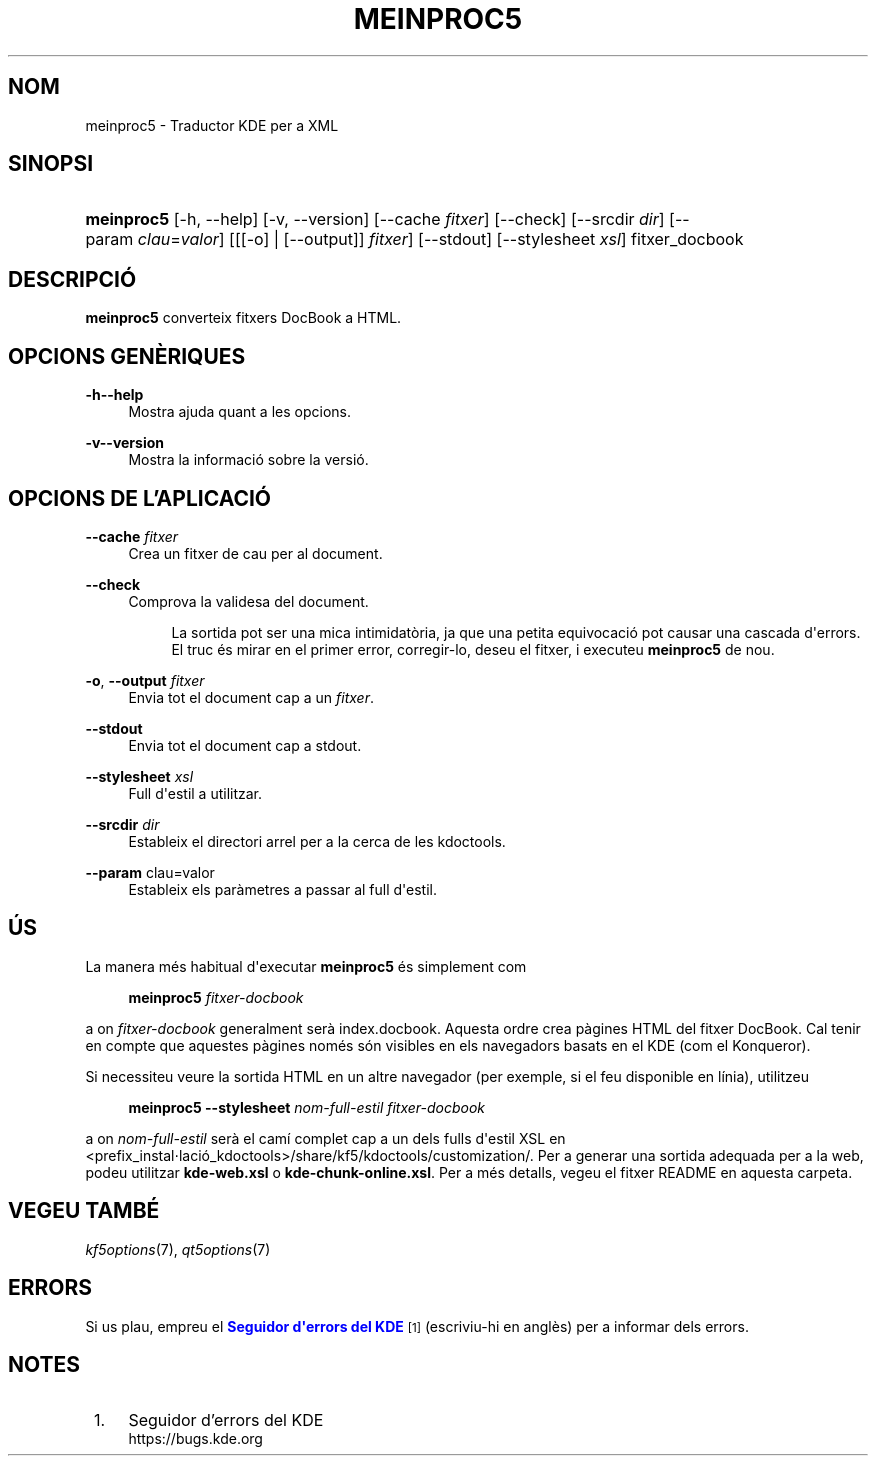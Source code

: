 '\" t
.\"     Title: \fBmeinproc5\fR
.\"    Author: [FIXME: author] [see http://docbook.sf.net/el/author]
.\" Generator: DocBook XSL Stylesheets v1.78.1 <http://docbook.sf.net/>
.\"      Date: 8 de maig de 2014
.\"    Manual: Manual d'usuari del meinproc5
.\"    Source: Frameworks del KDE Frameworks 5.0
.\"  Language: Catalan
.\"
.TH "\FBMEINPROC5\FR" "1" "8 de maig de 2014" "Frameworks del KDE Frameworks" "Manual d'usuari del meinproc5"
.\" -----------------------------------------------------------------
.\" * Define some portability stuff
.\" -----------------------------------------------------------------
.\" ~~~~~~~~~~~~~~~~~~~~~~~~~~~~~~~~~~~~~~~~~~~~~~~~~~~~~~~~~~~~~~~~~
.\" http://bugs.debian.org/507673
.\" http://lists.gnu.org/archive/html/groff/2009-02/msg00013.html
.\" ~~~~~~~~~~~~~~~~~~~~~~~~~~~~~~~~~~~~~~~~~~~~~~~~~~~~~~~~~~~~~~~~~
.ie \n(.g .ds Aq \(aq
.el       .ds Aq '
.\" -----------------------------------------------------------------
.\" * set default formatting
.\" -----------------------------------------------------------------
.\" disable hyphenation
.nh
.\" disable justification (adjust text to left margin only)
.ad l
.\" -----------------------------------------------------------------
.\" * MAIN CONTENT STARTS HERE *
.\" -----------------------------------------------------------------
.SH "NOM"
meinproc5 \- Traductor KDE per a XML
.SH "SINOPSI"
.HP \w'\fBmeinproc5\fR\ 'u
\fBmeinproc5\fR [\-h,\ \-\-help] [\-v,\ \-\-version] [\-\-cache\fI\ fitxer\fR] [\-\-check] [\-\-srcdir\fI\ dir\fR] [\-\-param\fI\ clau\fR=\fIvalor\fR] [[[\-o] | [\-\-output]]\fI fitxer\fR] [\-\-stdout] [\-\-stylesheet\fI\ xsl\fR] fitxer_docbook
.SH "DESCRIPCI\('O"
.PP
\fBmeinproc5\fR
converteix fitxers DocBook a
HTML\&.
.SH "OPCIONS GEN\(`ERIQUES"
.PP
.PP
\fB\-h\fR\fB\-\-help\fR
.RS 4
Mostra ajuda quant a les opcions\&.
.RE
.PP
\fB\-v\fR\fB\-\-version\fR
.RS 4
Mostra la informaci\('o sobre la versi\('o\&.
.RE
.SH "OPCIONS DE L'APLICACI\('O"
.PP
\fB\-\-cache\fR \fIfitxer\fR
.RS 4
Crea un fitxer de cau per al document\&.
.RE
.PP
\fB\-\-check\fR
.RS 4
Comprova la validesa del document\&.
.sp
.if n \{\
.RS 4
.\}
.nf
La sortida pot ser una mica intimidat\(`oria, ja que una petita equivocaci\('o pot causar una cascada d\*(Aqerrors\&. 
El truc \('es mirar en el primer error, corregir\-lo, deseu el fitxer, i executeu \fBmeinproc5\fR de nou\&.
.fi
.if n \{\
.RE
.\}
.RE
.PP
\fB\-o\fR, \fB\-\-output\fR\fI fitxer\fR
.RS 4
Envia tot el document cap a un
\fIfitxer\fR\&.
.RE
.PP
\fB\-\-stdout\fR
.RS 4
Envia tot el document cap a stdout\&.
.RE
.PP
\fB\-\-stylesheet\fR \fIxsl\fR
.RS 4
Full d\*(Aqestil a utilitzar\&.
.RE
.PP
\fB\-\-srcdir\fR \fIdir\fR
.RS 4
Estableix el directori arrel per a la cerca de les kdoctools\&.
.RE
.PP
\fB\-\-param\fR clau=valor
.RS 4
Estableix els par\(`ametres a passar al full d\*(Aqestil\&.
.RE
.SH "\('US"
.PP
La manera m\('es habitual d\*(Aqexecutar
\fBmeinproc5\fR
\('es simplement com
.sp
.if n \{\
.RS 4
.\}
.nf
\fB\fBmeinproc5\fR\fR\fB \fR\fB\fIfitxer\-docbook\fR\fR\fB
\fR
.fi
.if n \{\
.RE
.\}
.sp
a on
\fIfitxer\-docbook\fR
generalment ser\(`a index\&.docbook\&. Aquesta ordre crea p\(`agines
HTML
del fitxer DocBook\&. Cal tenir en compte que aquestes p\(`agines nom\('es s\('on visibles en els navegadors basats en el
KDE
(com el
Konqueror)\&.
.PP
Si necessiteu veure la sortida
HTML
en un altre navegador (per exemple, si el feu disponible en l\('inia), utilitzeu
.sp
.if n \{\
.RS 4
.\}
.nf
\fB\fBmeinproc5\fR\fR\fB \-\-stylesheet \fR\fB\fInom\-full\-estil\fR\fR\fB \fR\fB\fIfitxer\-docbook\fR\fR\fB
\fR
.fi
.if n \{\
.RE
.\}
.sp
a on
\fInom\-full\-estil\fR
ser\(`a el cam\('i complet cap a un dels fulls d\*(Aqestil XSL en <prefix_instal\(mdlaci\('o_kdoctools>/share/kf5/kdoctools/customization/\&. Per a generar una sortida adequada per a la web, podeu utilitzar
\fBkde\-web\&.xsl\fR
o
\fBkde\-chunk\-online\&.xsl\fR\&. Per a m\('es detalls, vegeu el fitxer
README
en aquesta carpeta\&.
.SH "VEGEU TAMB\('E"
.PP
\fIkf5options\fR(7),
\fIqt5options\fR(7)
.SH "ERRORS"
.PP
Si us plau, empreu el
\m[blue]\fBSeguidor d\*(Aqerrors del KDE\fR\m[]\&\s-2\u[1]\d\s+2
(escriviu\-hi en angl\(`es) per a informar dels errors\&.
.SH "NOTES"
.IP " 1." 4
Seguidor d'errors del KDE
.RS 4
\%https://bugs.kde.org
.RE
